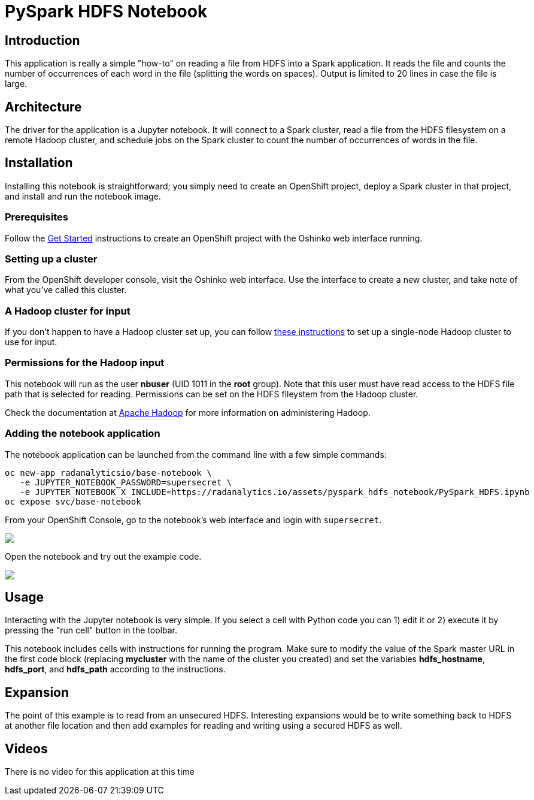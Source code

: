 = PySpark HDFS Notebook
:page-link: pyspark_hdfs_notebook
:page-weight: 100
:page-labels: [Python, HDFS, Jupyter]
:page-layout: application
:page-menu_template: menu_tutorial_application.html
:page-menu_items: lightning
:page-description: This is a very simple Jupyter notebook application which runs on OpenShift. It shows how to read a file from a remote HDFS filesystem with PySpark.
:page-project_links: ["https://github.com/radanalyticsio/radanalyticsio.github.io/blob/master/assets/pyspark_hdfs_notebook"]

[[introduction]]
== Introduction

This application is really a simple "how-to" on reading a file
from HDFS into a Spark application. It reads the file and counts
the number of occurrences of each word in the file (splitting the
words on spaces). Output is limited to 20 lines in case the file
is large.

[[architecture]]
== Architecture

The driver for the application is a Jupyter notebook. It will
connect to a Spark cluster, read a file from the HDFS filesystem
on a remote Hadoop cluster, and schedule jobs on the Spark cluster
to count the number of occurrences of words in the file.

[[installation]]
== Installation

Installing this notebook is straightforward; you simply need to
create an OpenShift project, deploy a Spark cluster in that project, and
install and run the notebook image.

=== Prerequisites

Follow the link:/get-started[Get Started] instructions
to create an OpenShift project with the Oshinko web interface running.

=== Setting up a cluster

From the OpenShift developer console, visit the Oshinko web interface. Use the
interface to create a new cluster, and take note of what you've called this
cluster.

=== A Hadoop cluster for input

If you don't happen to have a Hadoop cluster set up, you can follow
https://hadoop.apache.org/docs/r2.7.1/hadoop-project-dist/hadoop-common/SingleCluster.html[these instructions]
to set up a single-node Hadoop cluster to use for input.

=== Permissions for the Hadoop input

This notebook will run as the user *nbuser* (UID 1011 in the *root* group). Note that this user must
have read access to the HDFS file path that is selected for reading.  Permissions can be set on
the HDFS fileystem from the Hadoop cluster.

Check the documentation at http://hadoop.apache.org/[Apache Hadoop] for more information on
administering Hadoop.

=== Adding the notebook application

The notebook application can be launched from the command line with a few
simple commands:

....
oc new-app radanalyticsio/base-notebook \
   -e JUPYTER_NOTEBOOK_PASSWORD=supersecret \
   -e JUPYTER_NOTEBOOK_X_INCLUDE=https://radanalytics.io/assets/pyspark_hdfs_notebook/PySpark_HDFS.ipynb
oc expose svc/base-notebook
....

From your OpenShift Console, go to the notebook's web interface and
login with `supersecret`.

pass:[<img src="/assets/pyspark_hdfs_notebook/console.png" class="img-responsive">]

Open the notebook and try out the example code.

pass:[<img src="/assets/pyspark_hdfs_notebook/jupyter.png" class="img-responsive">]

[[usage]]
== Usage

Interacting with the Jupyter notebook is very simple. If you select a cell
with Python code you can 1) edit it or 2) execute it by pressing the "run cell"
button in the toolbar.

This notebook includes cells with instructions for running the program. Make
sure to modify the value of the Spark master URL in the first code block
(replacing *mycluster* with the name of the cluster you created) and
set the variables *hdfs_hostname*, *hdfs_port*, and *hdfs_path* according
to the instructions.

[[expansion]]
== Expansion

The point of this example is to read from an unsecured HDFS. Interesting
expansions would be to write something back to HDFS at another file location
and then add examples for reading and writing using a secured HDFS as well.

[[videos]]
== Videos

There is no video for this application at this time
